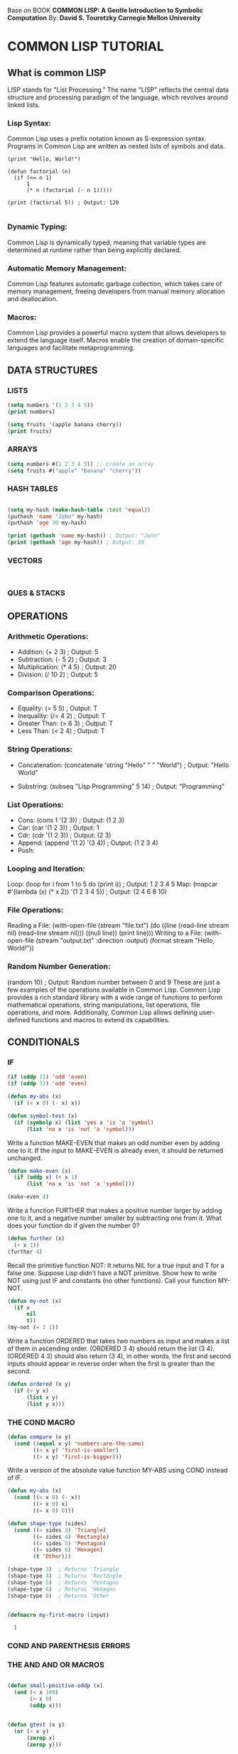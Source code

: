 
Base on BOOK *COMMON LISP: A Gentle Introduction to Symbolic Computation* 
By: *David S. Touretzky Carnegie Mellon University*



*  COMMON LISP TUTORIAL
** What is common LISP
LISP stands for "List Processing." The name "LISP" reflects the central data
structure and processing paradigm of the language, which revolves around linked
lists.

*** Lisp Syntax:
Common Lisp uses a prefix notation known as S-expression syntax. Programs in
Common Lisp are written as nested lists of symbols and data.

#+BEGIN_EXAMPLE
(print "Hello, World!")

(defun factorial (n)
  (if (<= n 1)
      1
      (* n (factorial (- n 1)))))

(print (factorial 5)) ; Output: 120

#+END_EXAMPLE

*** Dynamic Typing:
Common Lisp is dynamically typed, meaning that variable types are determined at
runtime rather than being explicitly declared.

*** Automatic Memory Management:
Common Lisp features automatic garbage collection, which takes care of memory
management, freeing developers from manual memory allocation and deallocation.

*** Macros:
Common Lisp provides a powerful macro system that allows developers to extend
the language itself. Macros enable the creation of domain-specific languages and
facilitate metaprogramming.


** DATA STRUCTURES
*** LISTS 
#+BEGIN_SRC lisp    :results output 
  (setq numbers '(1 2 3 4 5))
  (print numbers)

  (setq fruits '(apple banana cherry))
  (print fruits)

#+END_SRC
*** ARRAYS

#+BEGIN_SRC lisp    :results output 
  (setq numbers #(1 2 3 4 5)) ;; create an array
  (setq fruits #("apple" "banana" "cherry"))
#+END_SRC
*** HASH TABLES
#+BEGIN_SRC lisp    :results output 

  (setq my-hash (make-hash-table :test 'equal))
  (puthash 'name "John" my-hash)
  (puthash 'age 30 my-hash)

  (print (gethash 'name my-hash)) ; Output: "John"
  (print (gethash 'age my-hash)) ; Output: 30
  
#+END_SRC
*** VECTORS
#+BEGIN_SRC lisp    :results output 


#+END_SRC
*** QUES & STACKS

** OPERATIONS 

*** Arithmetic Operations:

- Addition: (+ 2 3) ; Output: 5
- Subtraction: (- 5 2) ; Output: 3
- Multiplication: (* 4 5) ; Output: 20
- Division: (/ 10 2) ; Output: 5

*** Comparison Operations:

- Equality: (= 5 5) ; Output: T
- Inequality: (/= 4 2) ; Output: T
- Greater Than: (> 6 3) ; Output: T
- Less Than: (< 2 4) ; Output: T

*** String Operations:

- Concatenation: (concatenate 'string "Hello" " " "World") ;
  Output: "Hello World"

- Substring: (subseq "Lisp Programming" 5 14) ;
  Output: "Programming"

*** List Operations:
- Cons: (cons 1 '(2 3)) ; Output: (1 2 3)
- Car: (car '(1 2 3)) ; Output: 1
- Cdr: (cdr '(1 2 3)) ; Output: (2 3)
- Append: (append '(1 2) '(3 4)) ; Output: (1 2 3 4)
- Push:

*** Looping and Iteration:

Loop: (loop for i from 1 to 5 do (print i)) ; Output: 1 2 3 4 5
Map: (mapcar #'(lambda (x) (* x 2)) '(1 2 3 4 5)) ; Output: (2 4 6 8 10)

*** File Operations:

Reading a File: (with-open-file (stream "file.txt") (do ((line (read-line stream nil) (read-line stream nil))) ((null line)) (print line)))
Writing to a File: (with-open-file (stream "output.txt" :direction :output) (format stream "Hello, World!"))

*** Random Number Generation:

(random 10) ; Output: Random number between 0 and 9
These are just a few examples of the operations available in Common Lisp. Common Lisp provides a rich standard library with a wide range of functions to perform mathematical operations, string manipulations, list operations, file operations, and more. Additionally, Common Lisp allows defining user-defined functions and macros to extend its capabilities.
 
** CONDITIONALS

*** IF
#+BEGIN_SRC lisp    :results output 
  (if (oddp 11) 'odd 'even)
  (if (oddp 32) 'odd 'even)

  (defun my-abs (x)
    (if (< x 0) (- x) x))

  (defun symbol-test (x)
    (if (symbolp x) (list 'yes x 'is 'a 'symbol)
        (list 'no x 'is 'not 'a 'symbol)))

#+END_SRC


Write a function MAKE-EVEN that makes an odd number even by adding one to
it. If the input to MAKE-EVEN is already even, it should be returned
unchanged.

#+BEGIN_SRC    lisp :results output 
    (defun make-even (x)
      (if (oddp x) (+ x 1)
          (list 'no x 'is 'not 'a 'symbol)))

    (make-even 4)
#+END_SRC
Write a function FURTHER that makes a positive number larger by adding
one to it, and a negative number smaller by subtracting one from it. What
does your function do if given the number 0?


#+BEGIN_SRC    lisp :results output 
    (defun further (x)
      (+ x 1))
    (further 4)
#+END_SRC



Recall the primitive function NOT: It returns NIL for a true input and
T for a false one. Suppose Lisp didn’t have a NOT primitive. Show
how to write NOT using just IF and constants (no other functions). Call
your function MY-NOT.


#+BEGIN_SRC    lisp :results output 
  (defun my-not (x)
    (if x
        nil
        t))
  (my-not (= 1 1))
#+END_SRC

Write a function ORDERED that takes two numbers as input and makes a list
of them in ascending order. (ORDERED 3 4) should return the list (3 4).
(ORDERED 4 3) should also return (3 4), in other words, the first and
second inputs should appear in reverse order when the first is greater
than the second.

#+BEGIN_SRC    lisp :results output 
  (defun ordered (x y)
    (if (> y x)
        (list x y)
        (list y x))) 
#+END_SRC

*** THE COND MACRO

#+BEGIN_SRC    lisp :results output 
  (defun compare (x y)
    (cond ((equal x y) 'numbers-are-the-same)
          ((< x y) 'first-is-smaller)
          ((> x y) 'first-is-bigger)))
#+END_SRC    

 Write a version of the absolute value function MY-ABS using COND
instead of IF.

#+BEGIN_SRC    lisp :results output 
  (defun my-abs (x)
    (cond ((< x 0) (- x))
          ((> x 0) x)
          ((= x 0) 0)))

#+END_SRC

#+BEGIN_SRC    lisp :results output 
  (defun shape-type (sides)
    (cond ((= sides 3) 'Triangle)
          ((= sides 4) 'Rectangle)
          ((= sides 5) 'Pentagon)
          ((= sides 6) 'Hexagon)
          (t 'Other)))

  (shape-type 3)  ; Returns 'Triangle
  (shape-type 4)  ; Returns 'Rectangle
  (shape-type 5)  ; Returns 'Pentagon
  (shape-type 6)  ; Returns 'Hexagon
  (shape-type 8)  ; Returns 'Other
  
#+END_SRC    

#+BEGIN_SRC lisp    :results output 

   (defmacro my-first-macro (input)

     )
#+END_SRC

*** COND AND PARENTHESIS ERRORS
*** THE AND AND OR MACROS



#+BEGIN_SRC lisp    :results output 

  (defun small-positive-oddp (x)
    (and (< x 100)
         (> x 0)
         (oddp x)))


  (defun gtest (x y)
    (or (> x y)
        (zerop x)
        (zerop y)))


#+END_SRC



*** BUILDING COMPLEX PREDICATES

#+BEGIN_SRC lisp    :results output 
  (defun how-alike (a b)
    (cond ((equal a b) 'the-same)
          ((and (oddp a) (oddp b)) 'both-odd)
          ((and (not (oddp a)) (not (oddp b)))
           'both-even)
          ((and (< a 0) (< b 0)) 'both-negative)
          (t 'not-alike)))

  (defun same-sign (x y)
    (or (and (zerop x) (zerop y))
        (and (< x 0) (< y 0))
        (and (> x 0) (> y 0))))


#+END_SRC

 Write a predicate called GEQ that returns T if its first input is greater
than or equal to its second input.

#+BEGIN_SRC lisp    :results output 

  (defun geq (x y)
    (and (or (< x y)  (= x y))))

#+END_SRC

** Variables and Side EFFECTS

** OOPS

** EMACS LISP
 
**  
